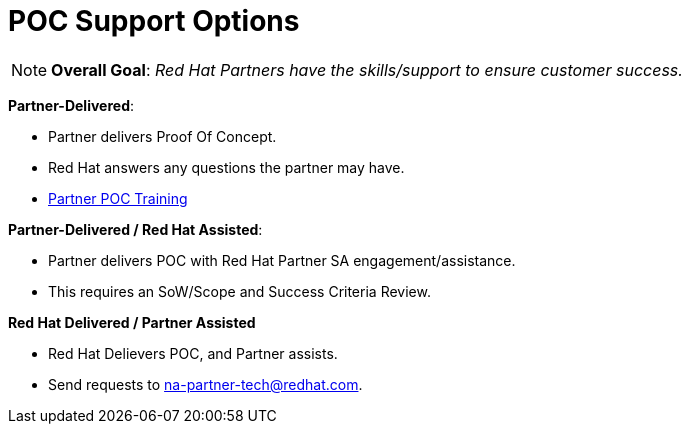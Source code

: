 = POC Support Options




NOTE: **Overall Goal**: _Red Hat Partners have the skills/support to ensure customer success._

**Partner-Delivered**: 
==============================
- Partner delivers Proof Of Concept.
==================================
- Red Hat answers any questions the partner may have.
- link:https://github.com/redhat-partner-tech/partner-poc-enablement[Partner POC Training]

**Partner-Delivered / Red Hat Assisted**: 
========================================
- Partner delivers POC with Red Hat Partner SA engagement/assistance.
========================================
- This requires an SoW/Scope and Success Criteria Review.

**Red Hat Delivered / Partner Assisted**
================================
- Red Hat Delievers POC, and Partner assists.
==========================
- Send requests to mailto:na-partner-tech@redhat.com?subject=[na-partner-tech@redhat.com].
====================================

